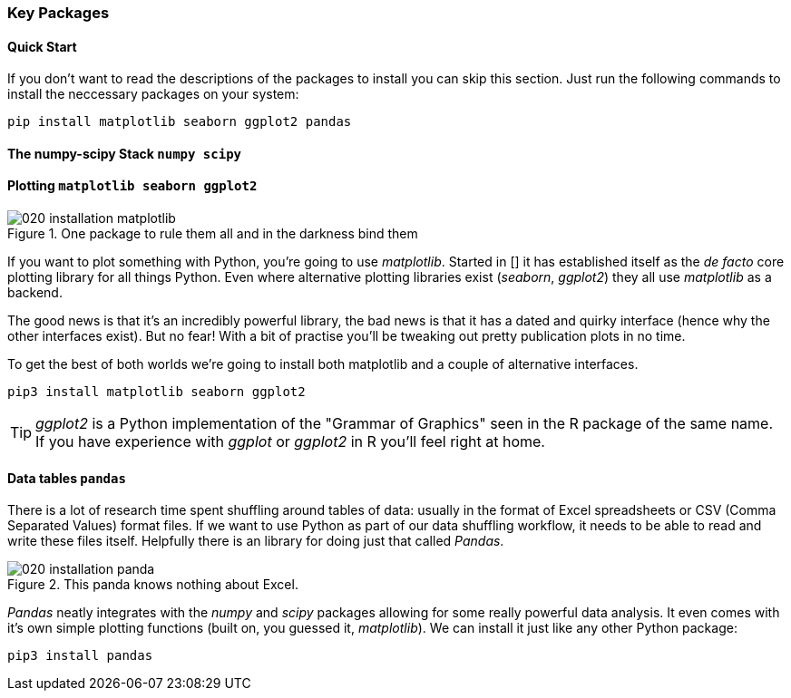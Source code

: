 
=== Key Packages

==== Quick Start

If you don't want to read the descriptions of the packages to install
you can skip this section. Just run the following commands to install
the neccessary packages on your system:

[.terminal]
----
pip install matplotlib seaborn ggplot2 pandas
----

==== The numpy-scipy Stack `numpy scipy`


==== Plotting `matplotlib seaborn ggplot2`

.One package to rule them all and in the darkness bind them
image::./img/020-installation-matplotlib.png[]

If you want to plot something with Python, you're going to use _matplotlib_.
Started in [] it has established itself as the _de facto_ core plotting
library for all things Python. Even where alternative plotting libraries exist
(_seaborn_, _ggplot2_) they all use _matplotlib_ as a backend.

The good news is that it's an incredibly powerful library, the bad news is
that it has a dated and quirky interface (hence why the other interfaces
exist). But no fear! With a bit of practise you'll be tweaking out pretty
publication plots in no time.

To get the best of both worlds we're going to install both matplotlib
and a couple of alternative interfaces.

[.terminal]
----
pip3 install matplotlib seaborn ggplot2
----

TIP: _ggplot2_ is a Python implementation of the "Grammar of Graphics"
seen in the R package of the same name. If you have experience with _ggplot_ or
_ggplot2_ in R you'll feel right at home.

==== Data tables `pandas`

There is a lot of research time spent shuffling around tables of data: usually
in the format of Excel spreadsheets or CSV (Comma Separated Values) format files.
If we want to use Python as part of our data shuffling workflow, it needs to be
able to read and write these files itself. Helpfully there is an library
for doing just that called _Pandas_.

.This panda knows nothing about Excel.
image::./img/020-installation-panda.png[]

_Pandas_ neatly integrates with the _numpy_ and _scipy_ packages allowing
for some really powerful data analysis. It even comes with it's own
simple plotting functions (built on, you guessed it, _matplotlib_). We
can install it just like any other Python package:

[.terminal]
----
pip3 install pandas
----

